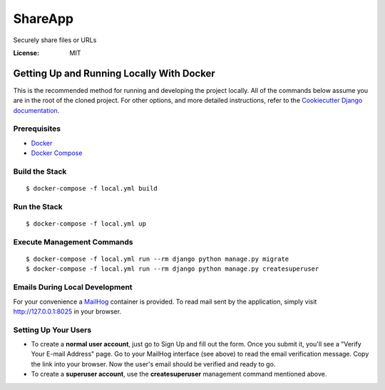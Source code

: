 ShareApp
========

Securely share files or URLs

.. image:: https://img.shields.io/badge/built%20with-Cookiecutter%20Django-ff69b4.svg
     :target: https://github.com/pydanny/cookiecutter-django/
     :alt: Built with Cookiecutter Django
.. image:: https://img.shields.io/badge/code%20style-black-000000.svg
     :target: https://github.com/ambv/black
     :alt: Black code style


:License: MIT


Getting Up and Running Locally With Docker
------------------------------------------
This is the recommended method for running and developing the project locally.
All of the commands below assume you are in the root of the cloned project.
For other options, and more detailed instructions, refer to the `Cookiecutter Django documentation
<https://cookiecutter-django.readthedocs.io/en/latest/index.html>`_.

Prerequisites
^^^^^^^^^^^^^

* Docker_
* `Docker Compose <https://docs.docker.com/compose/install/>`_

.. _Docker: https://docs.docker.com/install/#supported-platforms

Build the Stack
^^^^^^^^^^^^^^^
::

  $ docker-compose -f local.yml build

Run the Stack
^^^^^^^^^^^^^
::

  $ docker-compose -f local.yml up

Execute Management Commands
^^^^^^^^^^^^^^^^^^^^^^^^^^^
::

  $ docker-compose -f local.yml run --rm django python manage.py migrate
  $ docker-compose -f local.yml run --rm django python manage.py createsuperuser

Emails During Local Development
^^^^^^^^^^^^^^^^^^^^^^^^^^^^^^^
For your convenience a `MailHog <https://github.com/mailhog/MailHog/>`_ container is provided.
To read mail sent by the application, simply visit http://127.0.0.1:8025 in your browser.


Setting Up Your Users
^^^^^^^^^^^^^^^^^^^^^

* To create a **normal user account**, just go to Sign Up and fill out the form.
  Once you submit it, you'll see a "Verify Your E-mail Address" page. Go to your
  MailHog interface (see above) to read the email verification message. Copy the
  link into your browser. Now the user's email should be verified and ready to go.

* To create a **superuser account**, use the **createsuperuser** management command
  mentioned above.
